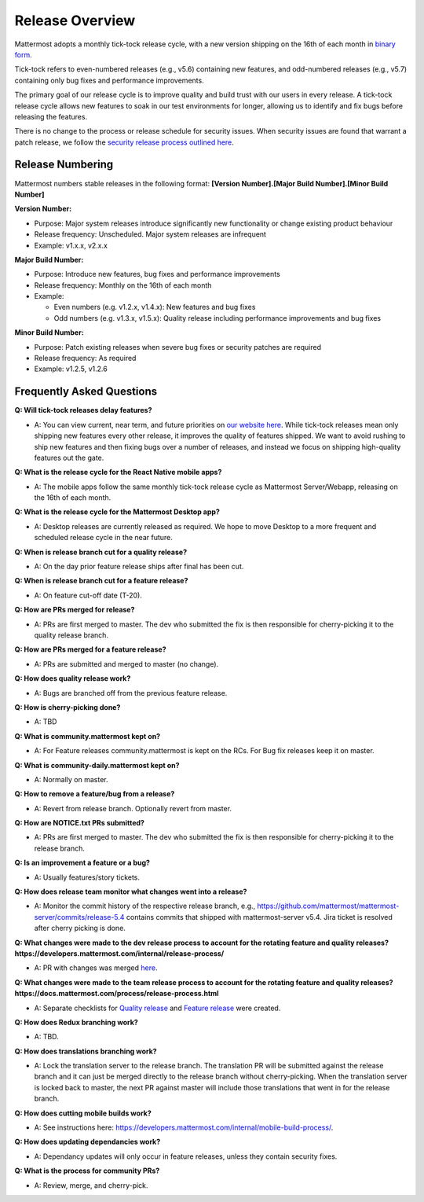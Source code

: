 Release Overview
==========================

Mattermost adopts a monthly tick-tock release cycle, with a new version shipping on the 16th of each month in `binary form <http://docs.mattermost.com/administration/upgrade.html#mattermost-team-edition>`_. 

Tick-tock refers to even-numbered releases (e.g., v5.6) containing new features, and odd-numbered releases (e.g., v5.7) containing only bug fixes and performance improvements.

The primary goal of our release cycle is to improve quality and build trust with our users in every release. A tick-tock release cycle allows new features to soak in our test environments for longer, allowing us to identify and fix bugs before releasing the features. 

There is no change to the process or release schedule for security issues. When security issues are found that warrant a patch release, we follow the `security release process outlined here <https://docs.mattermost.com/process/security-release.html>`_.

Release Numbering
-----------------

Mattermost numbers stable releases in the following format: 
**[Version Number].[Major Build Number].[Minor Build Number]**

**Version Number:**

- Purpose: Major system releases introduce significantly new functionality or change existing product behaviour 
- Release frequency: Unscheduled. Major system releases are infrequent
- Example: v1.x.x, v2.x.x

**Major Build Number:**

- Purpose: Introduce new features, bug fixes and performance improvements
- Release frequency: Monthly on the 16th of each month
- Example:

  - Even numbers (e.g. v1.2.x, v1.4.x): New features and bug fixes
  - Odd numbers (e.g. v1.3.x, v1.5.x): Quality release including performance improvements and bug fixes

**Minor Build Number:** 

- Purpose: Patch existing releases when severe bug fixes or security patches are required
- Release frequency: As required
- Example: v1.2.5, v1.2.6

Frequently Asked Questions
--------------------------

**Q: Will tick-tock releases delay features?**

- A: You can view current, near term, and future priorities on `our website here <https://mattermost.com/roadmap/>`_. While tick-tock releases mean only shipping new features every other release, it improves the quality of features shipped. We want to avoid rushing to ship new features and then fixing bugs over a number of releases, and instead we focus on shipping high-quality features out the gate.

**Q: What is the release cycle for the React Native mobile apps?**

- A: The mobile apps follow the same monthly tick-tock release cycle as Mattermost Server/Webapp, releasing on the 16th of each month.

**Q: What is the release cycle for the Mattermost Desktop app?**

- A: Desktop releases are currently released as required. We hope to move Desktop to a more frequent and scheduled release cycle in the near future.

**Q: When is release branch cut for a quality release?**
 
- A: On the day prior feature release ships after final has been cut.

**Q: When is release branch cut for a feature release?**
 
- A: On feature cut-off date (T-20).

**Q: How are PRs merged for release?**
 
- A: PRs are first merged to master. The dev who submitted the fix is then responsible for cherry-picking it to the quality release branch.

**Q: How are PRs merged for a feature release?**
 
- A: PRs are submitted and merged to master (no change).

**Q: How does quality release work?**

- A: Bugs are branched off from the previous feature release.
 
**Q: How is cherry-picking done?**

- A: TBD

**Q: What is community.mattermost kept on?**
 
- A: For Feature releases community.mattermost is kept on the RCs. For Bug fix releases keep it on master.
 
**Q: What is community-daily.mattermost kept on?**
 
- A: Normally on master.

**Q: How to remove a feature/bug from a release?**
 
- A: Revert from release branch. Optionally revert from master.

**Q: How are NOTICE.txt PRs submitted?**

- A: PRs are first merged to master. The dev who submitted the fix is then responsible for cherry-picking it to the release branch.

**Q: Is an improvement a feature or a bug?**

- A: Usually features/story tickets.
 
**Q: How does release team monitor what changes went into a release?**

- A: Monitor the commit history of the respective release branch, e.g., https://github.com/mattermost/mattermost-server/commits/release-5.4 contains commits that shipped with mattermost-server v5.4. Jira ticket is resolved after cherry picking is done.

**Q: What changes were made to the dev release process to account for the rotating feature and quality releases? https://developers.mattermost.com/internal/release-process/**

- A: PR with changes was merged `here <https://github.com/mattermost/mattermost-developer-documentation/pull/182>`__.

**Q: What changes were made to the team release process to account for the rotating feature and quality releases? https://docs.mattermost.com/process/release-process.html**

- A: Separate checklists for `Quality release <https://docs.mattermost.com/process/bug-fix-release.html>`__ and `Feature release <https://docs.mattermost.com/process/feature-release.html>`__ were created.

**Q: How does Redux branching work?**

- A: TBD.

**Q: How does translations branching work?**

- A: Lock the translation server to the release branch. The translation PR will be submitted against the release branch and it can just be merged directly to the release branch without cherry-picking. When the translation server is locked back to master, the next PR against master will include those translations that went in for the release branch.

**Q: How does cutting mobile builds work?**

- A: See instructions here: https://developers.mattermost.com/internal/mobile-build-process/.

**Q: How does updating dependancies work?**
 
- A: Dependancy updates will only occur in feature releases, unless they contain security fixes.

**Q: What is the process for community PRs?**

- A: Review, merge, and cherry-pick.
